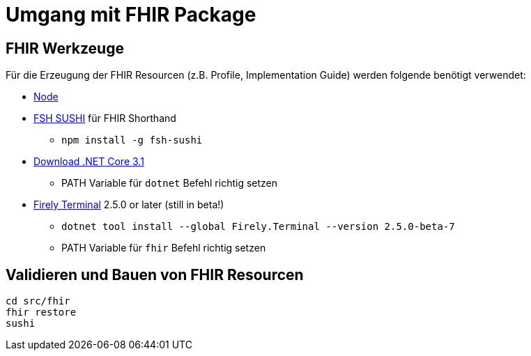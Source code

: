 = Umgang mit FHIR Package

== FHIR Werkzeuge

Für die Erzeugung der FHIR Resourcen (z.B. Profile, Implementation Guide) 
werden folgende benötigt verwendet:

* https://nodejs.org/NodeJS[Node]
* https://github.com/FHIR/sushi[FSH SUSHI] für FHIR Shorthand
** `npm install -g fsh-sushi`
* https://dotnet.microsoft.com/en-us/download/dotnet/3.1[Download .NET Core 3.1]
** PATH Variable für `dotnet` Befehl richtig setzen
* https://fire.ly/products/firely-terminal/[Firely Terminal] 2.5.0 or later (still in beta!)
** `dotnet tool install --global Firely.Terminal --version 2.5.0-beta-7`
** PATH Variable für `fhir` Befehl richtig setzen

== Validieren und Bauen von FHIR Resourcen 
[source,bash]
----
cd src/fhir
fhir restore
sushi
----

